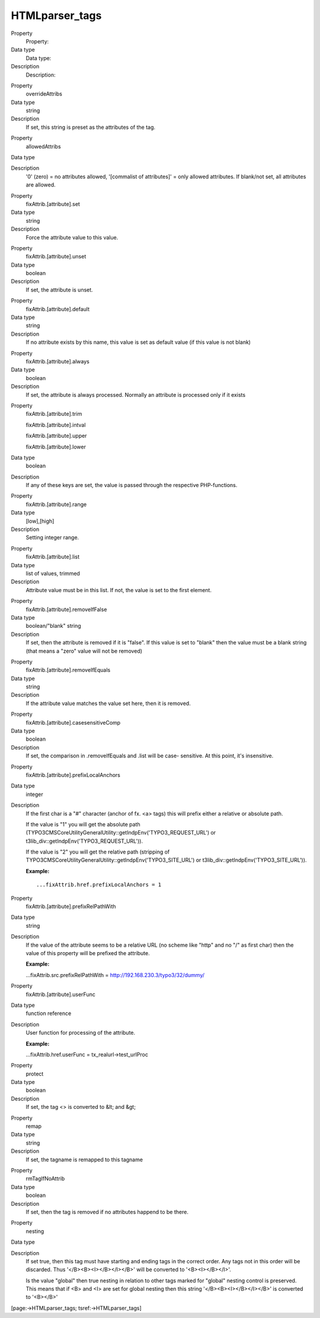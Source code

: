 ﻿

.. ==================================================
.. FOR YOUR INFORMATION
.. --------------------------------------------------
.. -*- coding: utf-8 -*- with BOM.

.. ==================================================
.. DEFINE SOME TEXTROLES
.. --------------------------------------------------
.. role::   underline
.. role::   typoscript(code)
.. role::   ts(typoscript)
   :class:  typoscript
.. role::   php(code)


HTMLparser\_tags
^^^^^^^^^^^^^^^^


.. ### BEGIN~OF~TABLE ###

.. container:: table-row

   Property
         Property:
   
   Data type
         Data type:
   
   Description
         Description:


.. container:: table-row

   Property
         overrideAttribs
   
   Data type
         string
   
   Description
         If set, this string is preset as the attributes of the tag.


.. container:: table-row

   Property
         allowedAttribs
   
   Data type
   
   
   Description
         '0' (zero) = no attributes allowed, '[commalist of attributes]' = only
         allowed attributes. If blank/not set, all attributes are allowed.


.. container:: table-row

   Property
         fixAttrib.[attribute].set
   
   Data type
         string
   
   Description
         Force the attribute value to this value.


.. container:: table-row

   Property
         fixAttrib.[attribute].unset
   
   Data type
         boolean
   
   Description
         If set, the attribute is unset.


.. container:: table-row

   Property
         fixAttrib.[attribute].default
   
   Data type
         string
   
   Description
         If no attribute exists by this name, this value is set as default
         value (if this value is not blank)


.. container:: table-row

   Property
         fixAttrib.[attribute].always
   
   Data type
         boolean
   
   Description
         If set, the attribute is always processed. Normally an attribute is
         processed only if it exists


.. container:: table-row

   Property
         fixAttrib.[attribute].trim
         
         fixAttrib.[attribute].intval
         
         fixAttrib.[attribute].upper
         
         fixAttrib.[attribute].lower
   
   Data type
         boolean
   
   Description
         If any of these keys are set, the value is passed through the
         respective PHP-functions.


.. container:: table-row

   Property
         fixAttrib.[attribute].range
   
   Data type
         [low],[high]
   
   Description
         Setting integer range.


.. container:: table-row

   Property
         fixAttrib.[attribute].list
   
   Data type
         list of values, trimmed
   
   Description
         Attribute value must be in this list. If not, the value is set to the
         first element.


.. container:: table-row

   Property
         fixAttrib.[attribute].removeIfFalse
   
   Data type
         boolean/"blank" string
   
   Description
         If set, then the attribute is removed if it is "false". If this value
         is set to "blank" then the value must be a blank string (that means a
         "zero" value will not be removed)


.. container:: table-row

   Property
         fixAttrib.[attribute].removeIfEquals
   
   Data type
         string
   
   Description
         If the attribute value matches the value set here, then it is removed.


.. container:: table-row

   Property
         fixAttrib.[attribute].casesensitiveComp
   
   Data type
         boolean
   
   Description
         If set, the comparison in .removeIfEquals and .list will be case-
         sensitive. At this point, it's insensitive.


.. container:: table-row

   Property
         fixAttrib.[attribute].prefixLocalAnchors
   
   Data type
         integer
   
   Description
         If the first char is a "#" character (anchor of fx. <a> tags) this
         will prefix either a relative or absolute path.

         If the value is "1" you will get the absolute path
         (TYPO3\CMS\Core\Utility\GeneralUtility::getIndpEnv('TYPO3\_REQUEST\_URL')
         or t3lib\_div::getIndpEnv('TYPO3\_REQUEST\_URL')).

         If the value is "2" you will get the relative path (stripping of
         TYPO3\CMS\Core\Utility\GeneralUtility::getIndpEnv('TYPO3\_SITE\_URL')
         or t3lib\_div::getIndpEnv('TYPO3\_SITE\_URL')).

         **Example:**
         
         ::
         
            ...fixAttrib.href.prefixLocalAnchors = 1


.. container:: table-row

   Property
         fixAttrib.[attribute].prefixRelPathWith
   
   Data type
         string
   
   Description
         If the value of the attribute seems to be a relative URL (no scheme
         like "http" and no "/" as first char) then the value of this property
         will be prefixed the attribute.
         
         **Example:**
         
         ...fixAttrib.src.prefixRelPathWith =
         http://192.168.230.3/typo3/32/dummy/


.. container:: table-row

   Property
         fixAttrib.[attribute].userFunc
   
   Data type
         function reference
   
   Description
         User function for processing of the attribute.
         
         **Example:**
         
         ...fixAttrib.href.userFunc = tx\_realurl->test\_urlProc


.. container:: table-row

   Property
         protect
   
   Data type
         boolean
   
   Description
         If set, the tag <> is converted to &lt; and &gt;


.. container:: table-row

   Property
         remap
   
   Data type
         string
   
   Description
         If set, the tagname is remapped to this tagname


.. container:: table-row

   Property
         rmTagIfNoAttrib
   
   Data type
         boolean
   
   Description
         If set, then the tag is removed if no attributes happend to be there.


.. container:: table-row

   Property
         nesting
   
   Data type
   
   
   Description
         If set true, then this tag must have starting and ending tags in the
         correct order. Any tags not in this order will be discarded. Thus
         '</B><B><I></B></I></B>' will be converted to '<B><I></B></I>'.
         
         Is the value "global" then true nesting in relation to other tags
         marked for "global" nesting control is preserved. This means that if
         <B> and <I> are set for global nesting then this string
         '</B><B><I></B></I></B>' is converted to '<B></B>'


.. ###### END~OF~TABLE ######


[page:->HTMLparser\_tags; tsref:->HTMLparser\_tags]

